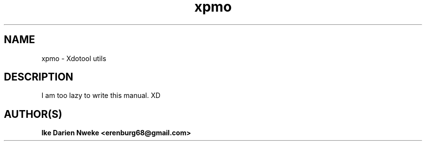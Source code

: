 .TH xpmo 1 "Free software is cool" "" "Processes Commands"
.SH NAME
xpmo \- Xdotool utils
.SH DESCRIPTION
I am too lazy to write this manual. XD
.SH AUTHOR(S)
.B Ike Darien Nweke <erenburg68@gmail.com>
